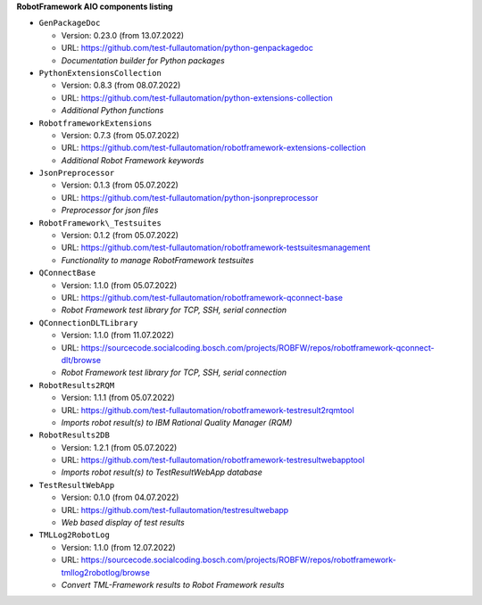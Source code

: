 **RobotFramework AIO components listing**

* ``GenPackageDoc``

  - Version: 0.23.0 (from 13.07.2022)
  - URL: https://github.com/test-fullautomation/python-genpackagedoc
  - *Documentation builder for Python packages*

* ``PythonExtensionsCollection``

  - Version: 0.8.3 (from 08.07.2022)
  - URL: https://github.com/test-fullautomation/python-extensions-collection
  - *Additional Python functions*

* ``RobotframeworkExtensions``

  - Version: 0.7.3 (from 05.07.2022)
  - URL: https://github.com/test-fullautomation/robotframework-extensions-collection
  - *Additional Robot Framework keywords*

* ``JsonPreprocessor``

  - Version: 0.1.3 (from 05.07.2022)
  - URL: https://github.com/test-fullautomation/python-jsonpreprocessor
  - *Preprocessor for json files*

* ``RobotFramework\_Testsuites``

  - Version: 0.1.2 (from 05.07.2022)
  - URL: https://github.com/test-fullautomation/robotframework-testsuitesmanagement
  - *Functionality to manage RobotFramework testsuites*

* ``QConnectBase``

  - Version: 1.1.0 (from 05.07.2022)
  - URL: https://github.com/test-fullautomation/robotframework-qconnect-base
  - *Robot Framework test library for TCP, SSH, serial connection*

* ``QConnectionDLTLibrary``

  - Version: 1.1.0 (from 11.07.2022)
  - URL: https://sourcecode.socialcoding.bosch.com/projects/ROBFW/repos/robotframework-qconnect-dlt/browse
  - *Robot Framework test library for TCP, SSH, serial connection*

* ``RobotResults2RQM``

  - Version: 1.1.1 (from 05.07.2022)
  - URL: https://github.com/test-fullautomation/robotframework-testresult2rqmtool
  - *Imports robot result(s) to IBM Rational Quality Manager (RQM)*

* ``RobotResults2DB``

  - Version: 1.2.1 (from 05.07.2022)
  - URL: https://github.com/test-fullautomation/robotframework-testresultwebapptool
  - *Imports robot result(s) to TestResultWebApp database*

* ``TestResultWebApp``

  - Version: 0.1.0 (from 04.07.2022)
  - URL: https://github.com/test-fullautomation/testresultwebapp
  - *Web based display of test results*

* ``TMLLog2RobotLog``

  - Version: 1.1.0 (from 12.07.2022)
  - URL: https://sourcecode.socialcoding.bosch.com/projects/ROBFW/repos/robotframework-tmllog2robotlog/browse
  - *Convert TML-Framework results to Robot Framework results*


